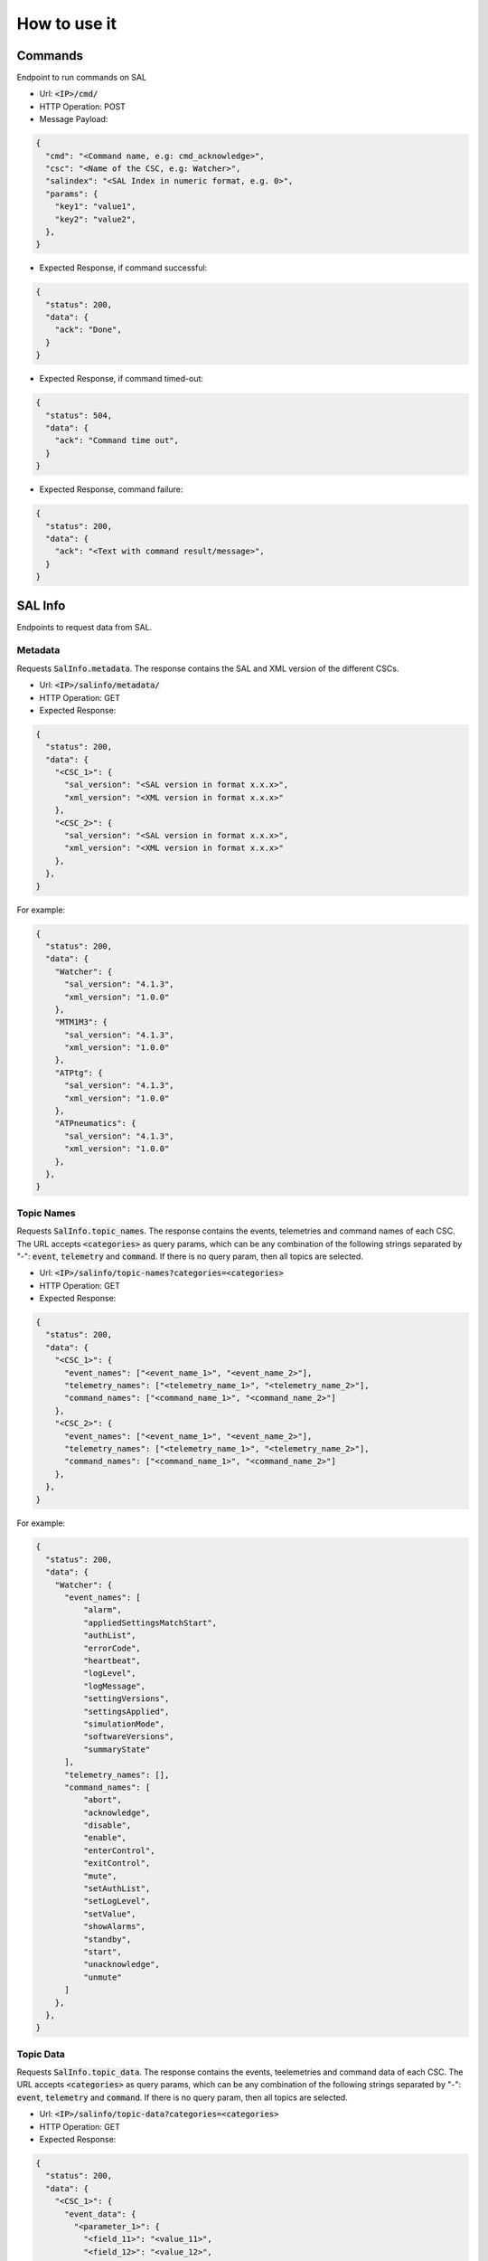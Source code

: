 =============
How to use it
=============


Commands
===============================
Endpoint to run commands on SAL

- Url: :code:`<IP>/cmd/`
- HTTP Operation: POST
- Message Payload:

.. code-block:: json

  {
    "cmd": "<Command name, e.g: cmd_acknowledge>",
    "csc": "<Name of the CSC, e.g: Watcher>",
    "salindex": "<SAL Index in numeric format, e.g. 0>",
    "params": {
      "key1": "value1",
      "key2": "value2",
    },
  }

- Expected Response, if command successful:

.. code-block:: json

  {
    "status": 200,
    "data": {
      "ack": "Done",
    }
  }

- Expected Response, if command timed-out:

.. code-block:: json

  {
    "status": 504,
    "data": {
      "ack": "Command time out",
    }
  }

- Expected Response, command failure:

.. code-block:: json

  {
    "status": 200,
    "data": {
      "ack": "<Text with command result/message>",
    }
  }


SAL Info
==========
Endpoints to request data from SAL.

Metadata
----------------------
Requests :code:`SalInfo.metadata`.
The response contains the SAL and XML version of the different CSCs.

- Url: :code:`<IP>/salinfo/metadata/`
- HTTP Operation: GET

- Expected Response:

.. code-block:: json

  {
    "status": 200,
    "data": {
      "<CSC_1>": {
        "sal_version": "<SAL version in format x.x.x>",
        "xml_version": "<XML version in format x.x.x>"
      },
      "<CSC_2>": {
        "sal_version": "<SAL version in format x.x.x>",
        "xml_version": "<XML version in format x.x.x>"
      },
    },
  }

For example:

.. code-block:: json

  {
    "status": 200,
    "data": {
      "Watcher": {
        "sal_version": "4.1.3",
        "xml_version": "1.0.0"
      },
      "MTM1M3": {
        "sal_version": "4.1.3",
        "xml_version": "1.0.0"
      },
      "ATPtg": {
        "sal_version": "4.1.3",
        "xml_version": "1.0.0"
      },
      "ATPneumatics": {
        "sal_version": "4.1.3",
        "xml_version": "1.0.0"
      },
    },
  }


Topic Names
----------------------
Requests :code:`SalInfo.topic_names`.
The response contains the events, telemetries and command names of each CSC.
The URL accepts :code:`<categories>` as query params, which can be any combination of the following strings separated by "-":
:code:`event`, :code:`telemetry` and :code:`command`. If there is no query param, then all topics are selected.

- Url: :code:`<IP>/salinfo/topic-names?categories=<categories>`
- HTTP Operation: GET

- Expected Response:

.. code-block:: json

  {
    "status": 200,
    "data": {
      "<CSC_1>": {
        "event_names": ["<event_name_1>", "<event_name_2>"],
        "telemetry_names": ["<telemetry_name_1>", "<telemetry_name_2>"],
        "command_names": ["<command_name_1>", "<command_name_2>"]
      },
      "<CSC_2>": {
        "event_names": ["<event_name_1>", "<event_name_2>"],
        "telemetry_names": ["<telemetry_name_1>", "<telemetry_name_2>"],
        "command_names": ["<command_name_1>", "<command_name_2>"]
      },
    },
  }

For example:

.. code-block:: json

  {
    "status": 200,
    "data": {
      "Watcher": {
        "event_names": [
            "alarm",
            "appliedSettingsMatchStart",
            "authList",
            "errorCode",
            "heartbeat",
            "logLevel",
            "logMessage",
            "settingVersions",
            "settingsApplied",
            "simulationMode",
            "softwareVersions",
            "summaryState"
        ],
        "telemetry_names": [],
        "command_names": [
            "abort",
            "acknowledge",
            "disable",
            "enable",
            "enterControl",
            "exitControl",
            "mute",
            "setAuthList",
            "setLogLevel",
            "setValue",
            "showAlarms",
            "standby",
            "start",
            "unacknowledge",
            "unmute"
        ]
      },
    },
  }

Topic Data
----------------------
Requests :code:`SalInfo.topic_data`.
The response contains the events, teelemetries and command data of each CSC.
The URL accepts :code:`<categories>` as query params, which can be any combination of the following strings separated by "-":
:code:`event`, :code:`telemetry` and :code:`command`. If there is no query param, then all topics are selected.

- Url: :code:`<IP>/salinfo/topic-data?categories=<categories>`
- HTTP Operation: GET

- Expected Response:

.. code-block:: json

  {
    "status": 200,
    "data": {
      "<CSC_1>": {
        "event_data": {
          "<parameter_1>": {
            "<field_11>": "<value_11>",
            "<field_12>": "<value_12>",
          },
          "<parameter_2>": {
            "<field_21>": "<value_21>",
            "<field_22>": "<value_22>",
          },
        },
        "telemetry_data": {
          "<parameter_1>": {
            "<field_11>": "<value_11>",
            "<field_12>": "<value_12>",
          },
          "<parameter_2>": {
            "<field_21>": "<value_21>",
            "<field_22>": "<value_22>",
          },
        },
        "command_data": {
          "<parameter_1>": {
            "<field_11>": "<value_11>",
            "<field_12>": "<value_12>",
          },
          "<parameter_2>": {
            "<field_21>": "<value_21>",
            "<field_22>": "<value_22>",
          },
        },
      },
    },
  }


Heartbeats
============
Endpoints to request :code:`LOVE-Commander` heartbeats.

- Url: :code:`<IP>/heartbeat/`
- HTTP Operation: GET

- Expected Response:

.. code-block:: json

  {
    "status": 200,
    "timestamp": "<timestamp of the last heartbeat>",
  }


EFD
============
Endpoint to request EFD timeseries.

- Url: :code:`<IP>/efd/timeseries`
- HTTP Operation: POST
- Message Payload:

.. code-block:: json

  {
    "start_date": "2020-03-16T12:00:00",
    "time_window": 15,
    "cscs": {
      "ATDome": {
        0: {
          "topic1": ["field1"]
        },
      },
      "ATMCS": {
        1: {
          "topic2": ["field2", "field3"]
        },
      }
    },
    "resample": "1min",
  }
  

- Expected Response, if command successful:

.. code-block:: json

  {
    "status": 200,
    "data": {
      "ATDome-0-topic1": {
        "field1": [
          { ts: "2020-03-06 21:49:41.471000", value: 0.21 },
          { ts: "2020-03-06 21:50:41.471000", value: 0.21 },
          { ts: "2020-03-06 21:51:41.471000", value: 0.21 },
          { ts: "2020-03-06 21:52:41.471000", value: 0.21 },
          { ts: "2020-03-06 21:53:41.471000", value: 0.21 }
        ]
      },
      "ATMCS-1-topic2": {
        "field2": [
          { ts: "2020-03-06 21:49:41.471000", value: 0.21 },
          { ts: "2020-03-06 21:50:41.471000", value: 0.21 },
          { ts: "2020-03-06 21:51:41.471000", value: 0.21 },
          { ts: "2020-03-06 21:52:41.471000", value: 0.21 },
          { ts: "2020-03-06 21:53:41.471000", value: 0.21 }
        ],
        "field3": [
          { ts: "2020-03-06 21:49:41.471000", value: 0.21 },
          { ts: "2020-03-06 21:50:41.471000", value: 0.21 },
          { ts: "2020-03-06 21:51:41.471000", value: 0.21 },
          { ts: "2020-03-06 21:52:41.471000", value: 0.21 },
          { ts: "2020-03-06 21:53:41.471000", value: 0.21 }
        ]
      }
    }
  }

TCS
============
Endpoint to send TCS commands.

- Url: :code:`<IP>/tcs/aux`
- HTTP Operation: POST
- Message Payload:

.. code-block:: json

  {
    "command_name": "point_azel",
    "params": {
      "az": 80,
      "el": 70
    }
  }
  

- Expected Response, if command successful:

.. code-block:: json

  {
    "status": 200,
    "data": "command_result"
  }
